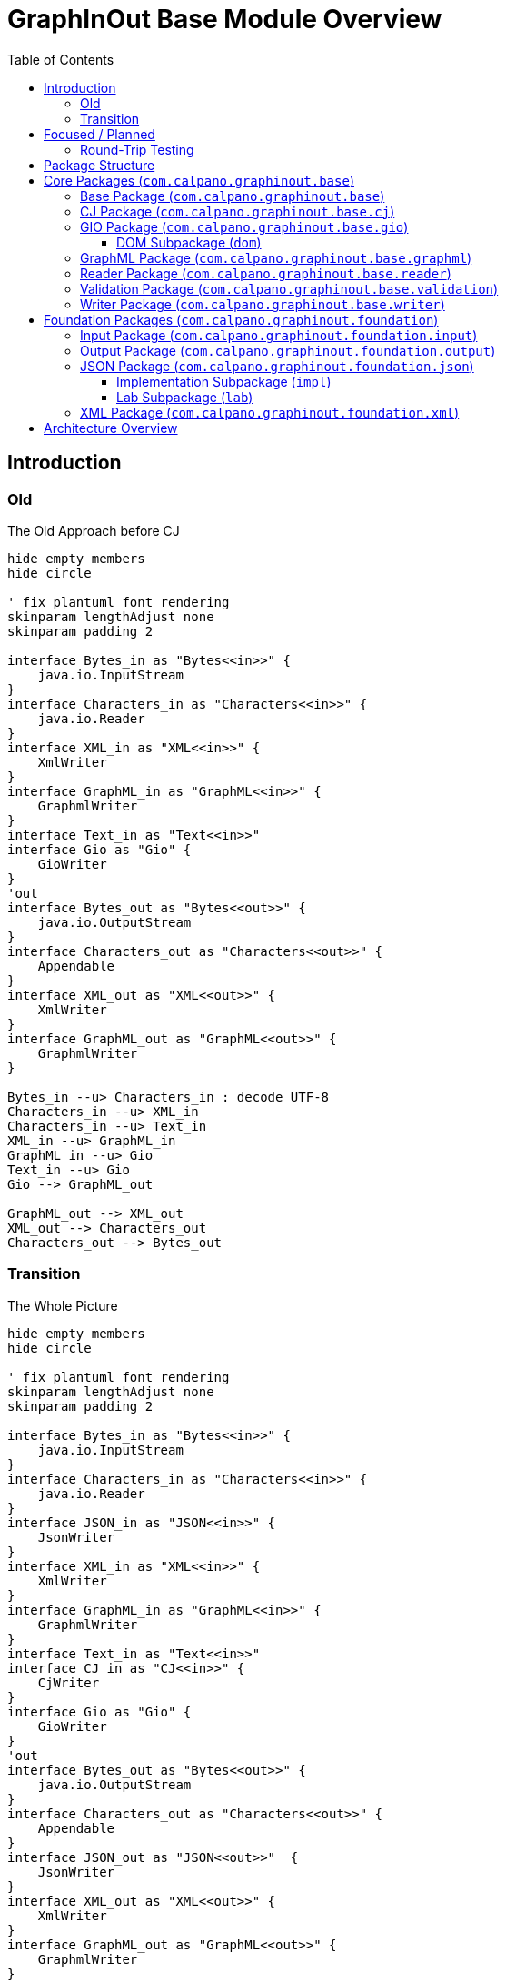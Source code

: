 = GraphInOut Base Module Overview
:toc:
:toclevels: 3

== Introduction

=== Old

.The Old Approach before CJ
[plantuml]
....
hide empty members
hide circle

' fix plantuml font rendering
skinparam lengthAdjust none
skinparam padding 2

interface Bytes_in as "Bytes<<in>>" {
    java.io.InputStream
}
interface Characters_in as "Characters<<in>>" {
    java.io.Reader
}
interface XML_in as "XML<<in>>" {
    XmlWriter
}
interface GraphML_in as "GraphML<<in>>" {
    GraphmlWriter
}
interface Text_in as "Text<<in>>"
interface Gio as "Gio" {
    GioWriter
}
'out
interface Bytes_out as "Bytes<<out>>" {
    java.io.OutputStream
}
interface Characters_out as "Characters<<out>>" {
    Appendable
}
interface XML_out as "XML<<out>>" {
    XmlWriter
}
interface GraphML_out as "GraphML<<out>>" {
    GraphmlWriter
}

Bytes_in --u> Characters_in : decode UTF-8
Characters_in --u> XML_in
Characters_in --u> Text_in
XML_in --u> GraphML_in
GraphML_in --u> Gio
Text_in --u> Gio
Gio --> GraphML_out

GraphML_out --> XML_out
XML_out --> Characters_out
Characters_out --> Bytes_out
....

=== Transition

.The Whole Picture
[plantuml]
....
hide empty members
hide circle

' fix plantuml font rendering
skinparam lengthAdjust none
skinparam padding 2

interface Bytes_in as "Bytes<<in>>" {
    java.io.InputStream
}
interface Characters_in as "Characters<<in>>" {
    java.io.Reader
}
interface JSON_in as "JSON<<in>>" {
    JsonWriter
}
interface XML_in as "XML<<in>>" {
    XmlWriter
}
interface GraphML_in as "GraphML<<in>>" {
    GraphmlWriter
}
interface Text_in as "Text<<in>>"
interface CJ_in as "CJ<<in>>" {
    CjWriter
}
interface Gio as "Gio" {
    GioWriter
}
'out
interface Bytes_out as "Bytes<<out>>" {
    java.io.OutputStream
}
interface Characters_out as "Characters<<out>>" {
    Appendable
}
interface JSON_out as "JSON<<out>>"  {
    JsonWriter
}
interface XML_out as "XML<<out>>" {
    XmlWriter
}
interface GraphML_out as "GraphML<<out>>" {
    GraphmlWriter
}
interface CJ_out as "CJ<<out>>" {
    CjWriter
}

Bytes_in --u> Characters_in : decode UTF-8
Characters_in --u> JSON_in
Characters_in --u> XML_in
Characters_in --u> Text_in
JSON_in --u> CJ_in : CJ,\nExtended CJ
CJ_in --u> Gio
Gio --> CJ_out
CJ_out --> JSON_out : CJ
XML_in --u> GraphML_in
GraphML_in --u> Gio
Text_in --u> Gio
Gio --> GraphML_out : Gio2GraphmlWriter

JSON_out --> Characters_out

'Bytes_in ...... Bytes_out
'Characters_in .... Characters_out
'JSON_in .... JSON_out
'XML_in .... XML_out
'Text_in .... Text_out
'CJ_in .... CJ_out

GraphML_out --> XML_out
XML_out --> Characters_out
Characters_out --> Bytes_out
....

== Focused / Planned

Our planned architecture.
Over time, the Gio-layer might be fully replaced by the CJ later.

.Planned
[plantuml]
....
hide empty members
hide circle

CJ_in .> CJ_out : maybe
' fix plantuml font rendering
skinparam lengthAdjust none
skinparam padding 2

interface Characters_in as "Characters<<in>>" {
    java.io.Reader
}
interface JSON_in as "JSON<<in>>" {
    JsonWriter
}
interface XML_in as "XML<<in>>" {
    XmlWriter
}
interface GraphML_in as "GraphML<<in>>" {
    GraphmlWriter
}
interface Text_in as "Text<<in>>"
interface CJ_in as "CJ<<in>>" {
    CjWriter
}
interface Gio as "Gio" {
    GioWriter
}
'out
interface Characters_out as "Characters<<out>>" {
    Appendable
}
interface JSON_out as "JSON<<out>>"  {
    JsonWriter
}
interface XML_out as "XML<<out>>" {
    XmlWriter
}
interface GraphML_out as "GraphML<<out>>" {
    GraphmlWriter
}
interface CJ_out as "CJ<<out>>" {
    CjWriter
}

Characters_in -[hidden]> Characters_out
Characters_in --u> JSON_in
Characters_in --u> XML_in
Characters_in --u> Text_in
JSON_in --u> CJ_in : CJ,\nExtended CJ\n\nJson2CjWriter
CJ_in --u> Gio : Cj2GioWriter
Gio --> CJ_out : Gio2CjWriter
CJ_out --> JSON_out : CJ\n\nCj2JsonWriter
XML_in --u> GraphML_in
GraphML_in --u[#red]> CJ_in
Text_in --u[#red]> CJ_in
CJ_out --[#red]> GraphML_out

JSON_out --> Characters_out

GraphML_out --> XML_out
XML_out --> Characters_out
....

=== Round-Trip Testing

For XML, JSON and (canonical) CJ, we can expect perfect round-tripping.

For parsing involving GraphML and Gio, this can in general not be expected.

.XML Infra
[plantuml]
....
hide empty members
hide circle

' fix plantuml font rendering
skinparam lengthAdjust none
skinparam padding 2

interface Characters_in as "Characters<<in>>" {
    java.io.Reader
}
interface XML_in as "XML<<in>>" {
    XmlWriter
}
'out
interface Characters_out as "Characters<<out>>" {
    Appendable
}
interface XML_out as "XML<<out>>" {
    XmlWriter
}
Characters_in -[hidden]> Characters_out
Characters_in --u> XML_in
XML_out --> Characters_out
XML_in -[#blue]> XML_out : delegate
....

.JSON Infra
[plantuml]
....
hide empty members
hide circle

' fix plantuml font rendering
skinparam lengthAdjust none
skinparam padding 2

interface Characters_in as "Characters<<in>>" {
    java.io.Reader
}
interface JSON_in as "JSON<<in>>" {
    JsonWriter
}
'out
interface Characters_out as "Characters<<out>>" {
    Appendable
}
interface JSON_out as "JSON<<out>>" {
    JsonWriter
}
Characters_in -[hidden]> Characters_out
Characters_in --u> JSON_in
JSON_out --> Characters_out
JSON_in -[#blue]> JSON_out : delegate
....

.CJ Infra
[plantuml]
....
hide empty members
hide circle

' fix plantuml font rendering
skinparam lengthAdjust none
skinparam padding 2

interface Characters_in as "Characters<<in>>" {
    java.io.Reader
}
interface JSON_in as "JSON<<in>>" {
    JsonWriter
}
interface CJ_in as "CJ<<in>>" {
    CjWriter
}
'out
interface Characters_out as "Characters<<out>>" {
    Appendable
}
interface JSON_out as "JSON<<out>>"  {
    JsonWriter
}
interface CJ_out as "CJ<<out>>" {
    CjWriter
}

Characters_in -[hidden]> Characters_out
Characters_in --u> JSON_in
JSON_in --u> CJ_in : CJ,\n(Extended CJ)\n\nJson2CjWriter
CJ_out --> JSON_out : CJ\n\nCj2JsonWriter
JSON_out --> Characters_out
CJ_in -[#blue]> CJ_out : delegate
....

== Package Structure

The base module is organized into two main package hierarchies:

* `com.calpano.graphinout.base` - Core graph processing functionality
* `com.calpano.graphinout.foundation` - Foundational utilities and abstractions

== Core Packages (`com.calpano.graphinout.base`)

=== Base Package (`com.calpano.graphinout.base`)

Contains shared constants and core definitions used throughout the system.

=== CJ Package (`com.calpano.graphinout.base.cj`)

Provides support for the CJ (Compact JSON) graph format, a lightweight JSON-based representation of graphs.

**Key Classes:**
* `CjWriter` - Interface for writing CJ format * `CjDirection` - Enumeration for edge directions * `CjEdgeType` - Enumeration for edge types * `CjConstants` - Constants for CJ format

**Implementation Package (`impl`):**
* `CjLabelImpl` - Implementation of CJ labels * `LoggingCjWriter` - CJ writer with logging capabilities

=== GIO Package (`com.calpano.graphinout.base.gio`)

Contains the core GIO (Graph Input/Output) model interfaces and classes that define the fundamental graph structure.

**Core Interfaces:**
* `GioDocument` - Root document interface * `GioGraph` - Graph container interface * `GioNode` - Graph node interface * `GioEdge` - Graph edge interface * `GioElement` - Base element interface * `GioReader` - Interface for reading GIO format * `GioWriter` - Interface for writing GIO format

**Supporting Classes:**
* `GioEndpoint` - Edge endpoint representation * `GioPort` - Node port representation * `GioKey` - Key definition for data attributes * `GioData` - Data container for attributes * `GioDataType` - Data type enumeration * `Direction` - Direction enumeration * `GioElementWithDescription` - Elements with description support

==== DOM Subpackage (`dom`)

Provides concrete DOM (Document Object Model) implementations of the GIO interfaces.

**Implementation Classes:**
* `GioDocument` - DOM implementation of document * `GioGraph` - DOM implementation of graph * `GioNode` - DOM implementation of node * `GioEdge` - DOM implementation of edge * `GioEndpoint` - DOM implementation of endpoint * `GioPort` - DOM implementation of port * `GioExtensibleElement` - Base class for extensible elements

=== GraphML Package (`com.calpano.graphinout.base.graphml`)

Comprehensive support for the GraphML format, including reading, writing, and validation.

**Core Classes:**
* `GraphmlDocument` - GraphML document representation * `GraphmlGraph` - GraphML graph representation * `GraphmlNode` - GraphML node representation * `GraphmlEdge` - GraphML edge representation * `GraphmlHyperEdge` - GraphML hyperedge support

**Data Handling:**
* `GraphmlData` - Data element representation * `GraphmlKey` - Key definition for attributes * `GraphmlKeyForType` - Type-specific key definitions * `GraphmlDefault` - Default value handling

**Writers:**
* `GraphmlWriter` - Interface for GraphML writing * `Graphml2XmlWriter` - Implementation of GraphML writer * `DelegatingGraphmlWriter` - Delegating writer pattern * `Gio2GraphmlWriter` - Converter from GIO to GraphML

**Validation:**
* `GraphMLValidator` - GraphML format validator * `GraphMLFileValidator` - File-based validation

**Utilities:**
* `GraphmlLocator` - Location tracking for parsing * `GraphmlDirection` - Direction handling * `BufferingJsonWriter` - Buffered JSON writing * `IXmlElement` - XML value representation * `GraphmlGraphInOutConstants` - GraphML-specific constants

=== Reader Package (`com.calpano.graphinout.base.reader`)

Provides common functionality for reading various graph formats.

**Error Handling:**
* `ContentError` - Individual content error representation * `ContentErrors` - Collection of content errors * `InMemoryErrorHandler` - In-memory error handling

**Location Tracking:**
* `Locator` - Interface for location tracking * `Location` - Specific location representation

**Format Detection:**
* `GioFileFormat` - File format detection and identification

=== Validation Package (`com.calpano.graphinout.base.validation`)

Provides validation functionality for graph writers and formats.

**Validators:**
* `GraphmlValidator` - GraphML format validation * `ValidatingGraphMlWriter` - Validating GraphML writer * `ValidatingGioWriter` - Validating GIO writer

**Exception Classes:**
* `GioWriterException` - Base GIO writer exception * `GioWriterStartException` - GIO writer start exceptions * `GioWriterEndException` - GIO writer end exceptions * `GraphmlWriterException` - Base GraphML writer exception * `GraphmlWriterStartException` - GraphML writer start exceptions * `GraphmlWriterEndException` - GraphML writer end exceptions

=== Writer Package (`com.calpano.graphinout.base.writer`)

Contains various writer implementations and utilities for output generation.

**Core Writers:**
* `DelegatingGioWriter` - Delegating writer pattern * `LoggingGioWriter` - Writer with logging capabilities * `ValidatingGioWriter` - Writer with validation * `NoopGioWriter` - No-operation writer for testing

**Utilities:**
* `NoopJsonWriter` - No-operation JSON writer

== Foundation Packages (`com.calpano.graphinout.foundation`)

=== Input Package (`com.calpano.graphinout.foundation.input`)

Provides abstractions and implementations for input sources.

**Core Interfaces:**
* `InputSource` - Base input source interface * `SingleInputSource` - Single input source interface * `MultiInputSource` - Multiple input source interface

**Implementations:**
* `FileSingleInputSource` - File-based single input * `FilesMultiInputSource` - File-based multiple input * `ByteArrayInputSource` - Byte array input source * `SingleInputSourceOfString` - String-based input source

=== Output Package (`com.calpano.graphinout.foundation.output`)

Provides abstractions and implementations for output destinations.

**Core Interface:**
* `OutputSink` - Base output sink interface

**Implementations:**
* `FileOutputSink` - File-based output * `InMemoryOutputSink` - In-memory output storage * `NoopOutputSink` - No-operation output for testing

=== JSON Package (`com.calpano.graphinout.foundation.json`)

Comprehensive JSON processing capabilities.

**Core Interfaces:**
* `JsonWriter` - Interface for JSON writing * `JsonReader` - Interface for JSON reading * `JsonElementWriter` - Element-specific JSON writing

**Supporting Classes:**
* `JsonType` - JSON type enumeration * `JsonException` - JSON processing exceptions

==== Implementation Subpackage (`impl`)

Concrete implementations of JSON processing interfaces.

**Writer Implementations:**
* `AppendableJsonWriter` - Appendable-based JSON writer * `StringBuilderJsonWriter` - StringBuilder-based JSON writer * `LoggingJsonWriter` - JSON writer with logging * `ValidatingJsonWriter` - JSON writer with validation

==== Lab Subpackage (`lab`)

Experimental JSON features and extensions.

**Experimental Classes:**
* `ExtensibleJson` - Extensible JSON functionality

=== XML Package (`com.calpano.graphinout.foundation.xml`)

XML processing and writing capabilities.

**Core Classes:**
* `XmlWriter` - Interface for XML writing * `XmlWriterImpl` - Implementation of XML writer * `ValidatingXmlWriter` - XML writer with validation * `Sax2Log` - SAX to logging bridge

== Architecture Overview

The base module follows a layered architecture:

1. **Foundation Layer** - Provides basic I/O abstractions, JSON/XML processing
2. **Core Model Layer** - Defines the GIO graph model and interfaces
3. **Format Support Layer** - Implements specific format support (GraphML, CJ)
4. **Validation Layer** - Provides validation and error handling
5. **Writer/Reader Layer** - Implements various input/output operations

This architecture ensures separation of concerns, extensibility, and maintainability while providing a robust foundation for graph data processing operations.
